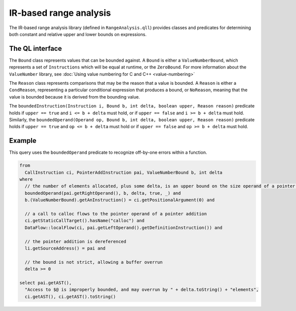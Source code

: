 
IR-based range analysis
-----------------------
The IR-based range analysis library (defined in ``RangeAnalysis.qll``) provides classes and predicates for determining both constant and relative upper and lower bounds on expressions.

The QL interface
~~~~~~~~~~~~~~~~
The ``Bound`` class represents values that can be bounded against. A ``Bound`` is either a ``ValueNumberBound``, which represents a set of ``Instructions`` which will be equal at runtime, or the ``ZeroBound``. For more information about the ``ValueNumber`` library, see :doc:`Using value numbering for C and C++ <value-numbering>`

The ``Reason`` class represents comparisons that may be the reason that a value is bounded. A ``Reason`` is either a ``CondReason``, representing a particular conditional expression that produces a bound, or ``NoReason``, meaning that the value is bounded because it is derived from the bounding value.

The ``boundedInstruction(Instruction i, Bound b, int delta, boolean upper, Reason reason)`` predicate holds if ``upper == true`` and ``i <= b + delta`` must hold, or if ``upper == false`` and ``i >= b + delta`` must hold. Similarly, the ``boundedOperand(Operand op, Bound b, int delta, boolean upper, Reason reason)`` predicate holds if ``upper == true`` and ``op <= b + delta`` must hold or if ``upper == false`` and ``op >= b + delta`` must hold.

Example
~~~~~~~
This query uses the ``boundedOperand`` predicate to recognize off-by-one errors within a function.

.. code-block:: ql

    from
      CallInstruction ci, PointerAddInstruction pai, ValueNumberBound b, int delta
    where
      // the number of elements allocated, plus some delta, is an upper bound on the size operand of a pointer addition
      boundedOperand(pai.getRightOperand(), b, delta, true, _) and
      b.(ValueNumberBound).getAnInstruction() = ci.getPositionalArgument(0) and

      // a call to calloc flows to the pointer operand of a pointer addition
      ci.getStaticCallTarget().hasName("calloc") and
      DataFlow::localFlow(ci, pai.getLeftOperand().getDefinitionInstruction()) and

      // the pointer addition is dereferenced
      li.getSourceAddress() = pai and

      // the bound is not strict, allowing a buffer overrun
      delta >= 0

    select pai.getAST(),
      "Access to $@ is improperly bounded, and may overrun by " + delta.toString() + "elements",
      ci.getAST(), ci.getAST().toString()
